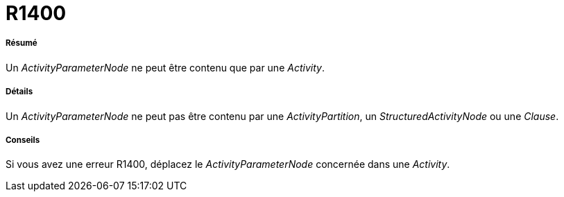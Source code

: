 // Disable all captions for figures.
:!figure-caption:
// Path to the stylesheet files
:stylesdir: .




= R1400




===== Résumé

Un _ActivityParameterNode_ ne peut être contenu que par une _Activity_.




===== Détails

Un _ActivityParameterNode_ ne peut pas être contenu par une _ActivityPartition_, un _StructuredActivityNode_ ou une _Clause_.




===== Conseils

Si vous avez une erreur R1400, déplacez le _ActivityParameterNode_ concernée dans une _Activity_.


